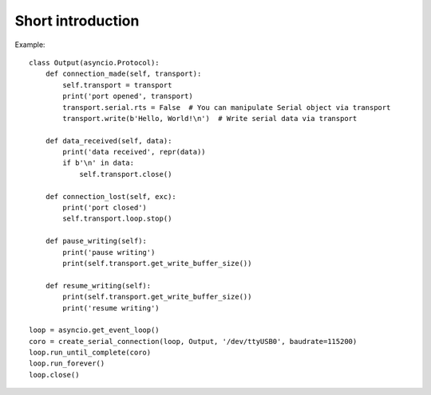 ==================
Short introduction
==================

Example::

    class Output(asyncio.Protocol):
        def connection_made(self, transport):
            self.transport = transport
            print('port opened', transport)
            transport.serial.rts = False  # You can manipulate Serial object via transport
            transport.write(b'Hello, World!\n')  # Write serial data via transport

        def data_received(self, data):
            print('data received', repr(data))
            if b'\n' in data:
                self.transport.close()

        def connection_lost(self, exc):
            print('port closed')
            self.transport.loop.stop()

        def pause_writing(self):
            print('pause writing')
            print(self.transport.get_write_buffer_size())

        def resume_writing(self):
            print(self.transport.get_write_buffer_size())
            print('resume writing')

    loop = asyncio.get_event_loop()
    coro = create_serial_connection(loop, Output, '/dev/ttyUSB0', baudrate=115200)
    loop.run_until_complete(coro)
    loop.run_forever()
    loop.close()

